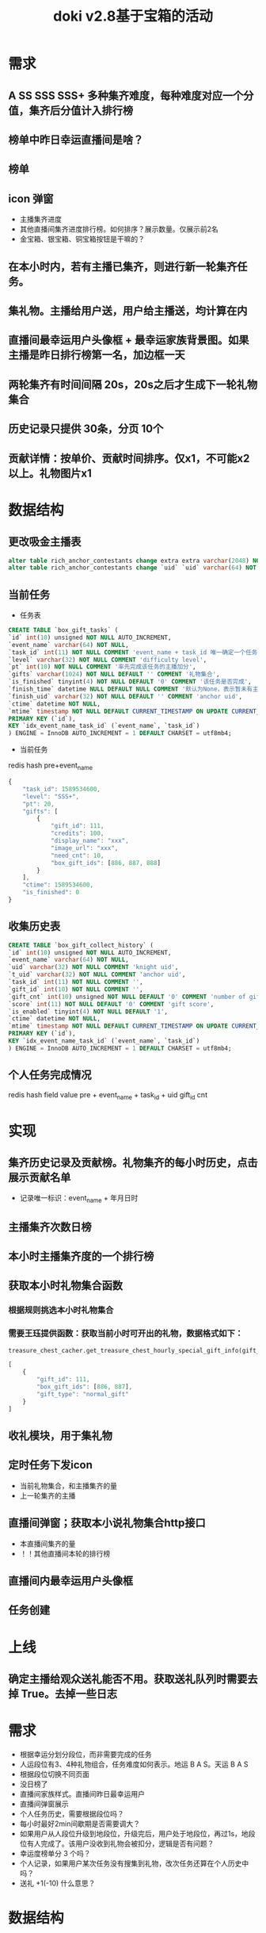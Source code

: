 #+TITLE: doki v2.8基于宝箱的活动

* 需求
** A SS SSS SSS+ 多种集齐难度，每种难度对应一个分值，集齐后分值计入排行榜
** 榜单中昨日幸运直播间是啥？
** 榜单
** icon 弹窗
- 主播集齐进度
- 其他直播间集齐进度排行榜。如何排序？展示数量。仅展示前2名
- 金宝箱、银宝箱、铜宝箱按钮是干嘛的？
** 在本小时内，若有主播已集齐，则进行新一轮集齐任务。
** 集礼物。主播给用户送，用户给主播送，均计算在内
** 直播间最幸运用户头像框 + 最幸运家族背景图。如果主播是昨日排行榜第一名，加边框一天
** 两轮集齐有时间间隔 20s，20s之后才生成下一轮礼物集合
** 历史记录只提供 30条，分页 10个
** 贡献详情：按单价、贡献时间排序。仅x1，不可能x2以上。礼物图片x1

* 数据结构
** 更改吸金主播表
#+BEGIN_SRC sql
  alter table rich_anchor_contestants change extra extra varchar(2048) NOT NULL DEFAULT '';
  alter table rich_anchor_contestants change `uid` `uid` varchar(64) NOT NULL COMMENT 'anchor uid';
#+END_SRC
** 当前任务
- 任务表
#+BEGIN_SRC sql
  CREATE TABLE `box_gift_tasks` (
  `id` int(10) unsigned NOT NULL AUTO_INCREMENT,
  `event_name` varchar(64) NOT NULL,
  `task_id` int(11) NOT NULL COMMENT 'event_name + task_id 唯一确定一个任务',
  `level` varchar(32) NOT NULL COMMENT 'difficulty level',
  `pt` int(10) NOT NULL COMMENT '率先完成该任务的主播加分',
  `gifts` varchar(1024) NOT NULL DEFAULT '' COMMENT '礼物集合',
  `is_finished` tinyint(4) NOT NULL DEFAULT '0' COMMENT '该任务是否完成',
  `finish_time` datetime NULL DEFAULT NULL COMMENT '默认为None，表示暂未有主播完成该任务',
  `finish_uid` varchar(32) NOT NULL DEFAULT '' COMMENT 'anchor uid',
  `ctime` datetime NOT NULL,
  `mtime` timestamp NOT NULL DEFAULT CURRENT_TIMESTAMP ON UPDATE CURRENT_TIMESTAMP,
  PRIMARY KEY (`id`),
  KEY `idx_event_name_task_id` (`event_name`, `task_id`)
  ) ENGINE = InnoDB AUTO_INCREMENT = 1 DEFAULT CHARSET = utf8mb4;
#+END_SRC

- 当前任务
redis hash
pre+event_name 
#+BEGIN_SRC js
  {
      "task_id": 1589534600,
      "level": "SSS+",
      "pt": 20,
      "gifts": [
          {
              "gift_id": 111,
              "credits": 100,
              "display_name": "xxx",
              "image_url": "xxx",
              "need_cnt": 10,
              "box_gift_ids": [886, 887, 888]
          }
      ],
      "ctime": 1589534600,
      "is_finished": 0
  }
#+END_SRC

** 收集历史表
#+BEGIN_SRC sql
  CREATE TABLE `box_gift_collect_history` (
  `id` int(10) unsigned NOT NULL AUTO_INCREMENT,
  `event_name` varchar(64) NOT NULL,
  `uid` varchar(32) NOT NULL COMMENT 'knight uid',
  `t_uid` varchar(32) NOT NULL COMMENT 'anchor uid',
  `task_id` int(11) NOT NULL COMMENT '',
  `gift_id` int(10) NOT NULL COMMENT '',
  `gift_cnt` int(10) unsigned NOT NULL DEFAULT '0' COMMENT 'number of gift',
  `score` int(11) NOT NULL DEFAULT '0' COMMENT 'gift score',
  `is_enabled` tinyint(4) NOT NULL DEFAULT '1',
  `ctime` datetime NOT NULL,
  `mtime` timestamp NOT NULL DEFAULT CURRENT_TIMESTAMP ON UPDATE CURRENT_TIMESTAMP,
  PRIMARY KEY (`id`),
  KEY `idx_event_name_task_id` (`event_name`, `task_id`)
  ) ENGINE = InnoDB AUTO_INCREMENT = 1 DEFAULT CHARSET = utf8mb4;
#+END_SRC

** 个人任务完成情况
redis hash                           field      value
pre + event_name + task_id + uid    gift_id      cnt

* 实现
** 集齐历史记录及贡献榜。礼物集齐的每小时历史，点击展示贡献名单
- 记录唯一标识：event_name + 年月日时
** 主播集齐次数日榜
** 本小时主播集齐度的一个排行榜
** 获取本小时礼物集合函数
*** 根据规则挑选本小时礼物集合
*** 需要王珏提供函数：获取当前小时可开出的礼物，数据格式如下：
#+BEGIN_SRC python
  treasure_chest_cacher.get_treasure_chest_hourly_special_gift_info(gift_id_list=gift_id_list, datetime=datetime.now())
#+END_SRC
#+BEGIN_SRC js
  [
      {
          "gift_id": 111,
          "box_gift_ids": [886, 887],
          "gift_type": "normal_gift"
      }
  ]
#+END_SRC
** 收礼模块，用于集礼物

** 定时任务下发icon
- 当前礼物集合，和主播集齐的量
- 上一轮集齐的主播
** 直播间弹窗；获取本小说礼物集合http接口
- 本直播间集齐的量
- ！！其他直播间本轮的排行榜
** 直播间内最幸运用户头像框
** 任务创建

* 上线
** 确定主播给观众送礼能否不用。获取送礼队列时需要去掉 True。去掉一些日志


* 需求
- 根据幸运分划分段位，而非需要完成的任务
- 人运段位有3、4种礼物组合，任务难度如何表示。地运 B A S。天运 B A S
- 根据段位切换不同页面
- 没日榜了
- 直播间家族样式。直播间昨日最幸运用户
- 直播间弹窗展示
- 个人任务历史，需要根据段位吗？
- 每小时最好2min间歇期是否需要调大？
- 如果用户从人段位升级到地段位，升级完后，用户处于地段位，再过1s，地段位有人完成了。该用户没收到礼物会被扣分，逻辑是否有问题？
- 幸运度榜单分 3 个吗？
- 个人记录，如果用户某次任务没有搜集到礼物，改次任务还算在个人历史中吗？
- 送礼 +1(-10) 什么意思？

* 数据结构
** 任务表
#+BEGIN_SRC sql
  CREATE TABLE `box_gift_v2_tasks` (
  `id` int(10) unsigned NOT NULL AUTO_INCREMENT,
  `event_name` varchar(64) NOT NULL,
  `division` tinyint(4) NOT NULL COMMENT '0-人运组 1-地运组 2-天运组',
  `task_id` bigint unsigned NOT NULL COMMENT 'event_name + task_id 唯一确定一个任务',
  `level` varchar(32) NOT NULL COMMENT 'difficulty level',
  `pt` int(10) NOT NULL COMMENT '率先完成该任务的主播加分',
  `gifts` varchar(2048) NOT NULL DEFAULT '' COMMENT '礼物集合',
  `status` varchar(16) NOT NULL DEFAULT '' COMMENT 'inprogress、settling、settled',
  `finish_time` datetime NULL DEFAULT NULL COMMENT '默认为None，表示暂未有主播完成该任务',
  `finish_uid` varchar(32) NOT NULL DEFAULT '' COMMENT 'anchor uid',
  `ctime` datetime NOT NULL,
  `mtime` timestamp NOT NULL DEFAULT CURRENT_TIMESTAMP ON UPDATE CURRENT_TIMESTAMP,
  PRIMARY KEY (`id`),
  UNIQUE KEY `uniq_event_name_task_id` (`event_name`, `task_id`)
  ) ENGINE = InnoDB AUTO_INCREMENT = 1 DEFAULT CHARSET = utf8mb4;
#+END_SRC

** 用户任务表
该表已结算和未结算的活动都会记录
根据该表决定本阶段榜单、个人历史记录榜单
对于关播这种情况：
  人运：立马结算，再次开播重新生成
  地运、天运：任务结束后统一结算
#+BEGIN_SRC sql
  CREATE TABLE `box_gift_v2_tasks_history` (
  `id` int(10) unsigned NOT NULL AUTO_INCREMENT,
  `event_name` varchar(64) NOT NULL,
  `uid` varchar(32) NOT NULL COMMENT 'anchor uid',
  `division` tinyint(4) NOT NULL COMMENT '在进行该任务时用户所在的段位：0-人运组 1-地运组 2-天运组',
  `pt` int(10) NOT NULL DEFAULT '0' COMMENT '用户分配任务时的幸运分',
  `task_id` bigint unsigned NOT NULL COMMENT 'event_name + task_id 唯一确定一个任务',
  `progress` varchar(128) NOT NULL DEFAULT '' COMMENT '任务进度 json',
  `score` int(11) NOT NULL COMMENT '礼物分，用于排序',
  `is_finished` tinyint(4) NOT NULL DEFAULT '0' COMMENT '该任务是否结束',
  `ctime` datetime NOT NULL,
  `mtime` timestamp NOT NULL DEFAULT CURRENT_TIMESTAMP ON UPDATE CURRENT_TIMESTAMP,
  PRIMARY KEY (`id`),
  UNIQUE KEY `uniq_event_name_task_id` (`event_name`, `task_id`),
  KEY `idx_event_name_uid` (`event_name`, `uid`)
  ) ENGINE = InnoDB AUTO_INCREMENT = 1 DEFAULT CHARSET = utf8mb4;
#+END_SRC

** 幸运分历史表（任务贡献表）
只要存在 `type` 中的这 3 中情况，就会被记录下来。例如：用户当前 3 分，需要扣掉 5 分，会把 -5 分记录下来，而不是 -3 分。实际上用户幸运分最小为 0 分， 0分后就不能再减了。
#+BEGIN_SRC sql
  CREATE TABLE `box_gift_v2_pt_history` (
  `id` int(10) unsigned NOT NULL AUTO_INCREMENT,
  `event_name` varchar(64) NOT NULL,
  `type` tinyint(4) NOT NULL COMMENT 'pt 类型。1-命中宝箱中的物品 2-终结任务 3-该用户是否收到过该任务需要的宝箱 4-升级',
  `uid` varchar(32) NOT NULL DEFAULT '' COMMENT 'knight uid。仅 type 为 1 时有意义',
  `t_uid` varchar(32) NOT NULL COMMENT 'anchor uid',
  `task_id` bigint unsigned NOT NULL COMMENT '',
  `gift_id` int(10) NOT NULL DEFAULT '0' COMMENT '仅 type 为 1 时有意义',
  `gift_cnt` int(10) unsigned NOT NULL DEFAULT '0' COMMENT '仅 type 为 1 时有意义',
  `score` int(11) NOT NULL DEFAULT '0' DEFAULT '0' COMMENT 'gift score，仅 type 为 1 时有意义',
  `pt` int(11) NOT NULL DEFAULT '0' COMMENT '获得的幸运分',
  `is_enabled` tinyint(4) NOT NULL DEFAULT '1',
  `ctime` datetime NOT NULL,
  `mtime` timestamp NOT NULL DEFAULT CURRENT_TIMESTAMP ON UPDATE CURRENT_TIMESTAMP,
  PRIMARY KEY (`id`),
  KEY `idx_event_name_t_uid` (`event_name`, `t_uid`),
  KEY `idx_event_name_type_task_id_t_uid` (`event_name`, `type`, `task_id`, `t_uid`)
  ) ENGINE = InnoDB AUTO_INCREMENT = 1 DEFAULT CHARSET = utf8mb4;
#+END_SRC

** 天、地、人榜
redis zset key                field    value
pre + event_name + division    uid     score

** 主播当前幸运分 pt
redis string key          value
pre + event_name + uid    pt

** 当前任务
redis string key                    value
pre + event_name + division         task
pre + event_name + uid              task

is_outdated 表明任务已经过期，需要立马为该主播生成任务
join_time 该用户加入任务时间。该字段待定
#+BEGIN_SRC js
  {
      "task_id": 1589534600,
      "level": "SSS+",
      "division": 2,
      "pt": 20,
      "gifts": [
          {
              "gift_id": 111,
              "credits": 100,
              "display_name": "xxx",
              "image_url": "xxx",
              "image_url2": "xxx",
              "need_cnt": 10,
              "box_gift_ids": [886, 887, 888]
          }
      ],
      "status": "settling",
      "is_outdated": 1,
      "finish_time": 1593338646,
      "finish_uid": "u2572271555577408120001317",
      "ctime": 1589534600,
      "join_time": 1592917573
  }
#+END_SRC

** 该用户是否收到过该任务需要的宝箱
加分模块需要记录金、银、铜 3 个宝箱所有可开出礼物的 3 个集合

redis string key                     value
pre + event_name + task_id + uid       1

** 主播在某个任务的任务进度
redis hash key                       field      value
pre + event_name + task_id + uid     gift_id    gift_cnt

** 任务详情
redis string key              value
pre + event_name + task_id    task

* 上线sql
#+BEGIN_SRC sql
  alter table id_generator change column `name` `name` varchar(16) NOT NULL;
  insert into id_generator (`name`, `next_id`) values ("box_gifts_v2", 1);
  alter table box_gift_v2_tasks_history add column `pt` int(10) NOT NULL DEFAULT '0' COMMENT '用户分配任务时的幸运分' after `division`;
#+END_SRC


* 上线模块
- http
- schedule_event2
- backend
- backend_msg
- admin
- events-very_important
- web_event 3项配置
* DONE 待确定
- 段位分 get_division_by_pt
- 升降级分 allocate_a_division_task_safe_for_user
- 结算时幸运分 settle_task
- 地运段位分 allocate_a_task_for_user
